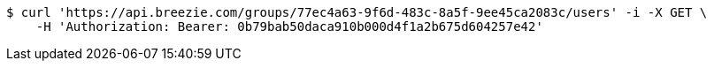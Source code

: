 [source,bash]
----
$ curl 'https://api.breezie.com/groups/77ec4a63-9f6d-483c-8a5f-9ee45ca2083c/users' -i -X GET \
    -H 'Authorization: Bearer: 0b79bab50daca910b000d4f1a2b675d604257e42'
----